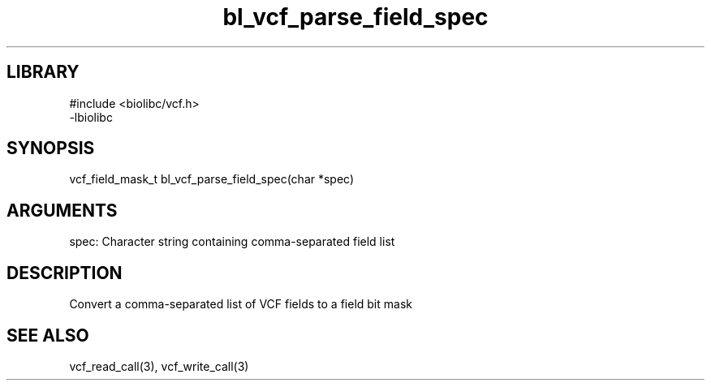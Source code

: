 \" Generated by c2man from bl_vcf_parse_field_spec.c
.TH bl_vcf_parse_field_spec 3

.SH LIBRARY
\" Indicate #includes, library name, -L and -l flags
.nf
.na
#include <biolibc/vcf.h>
-lbiolibc
.ad
.fi

\" Convention:
\" Underline anything that is typed verbatim - commands, etc.
.SH SYNOPSIS
.PP
.nf 
.na
vcf_field_mask_t    bl_vcf_parse_field_spec(char *spec)
.ad
.fi

.SH ARGUMENTS
.nf
.na
spec:   Character string containing comma-separated field list
.ad
.fi

.SH DESCRIPTION

Convert a comma-separated list of VCF fields to a field bit mask

.SH SEE ALSO

vcf_read_call(3), vcf_write_call(3)

